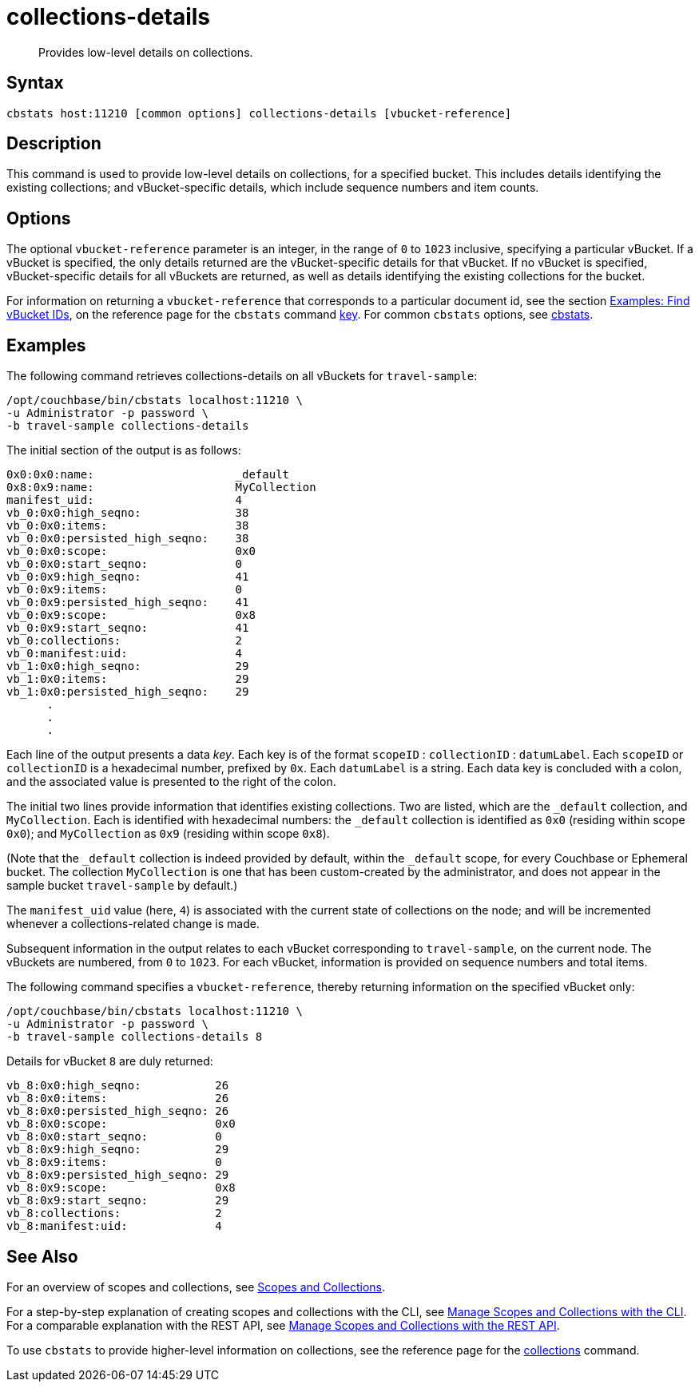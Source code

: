 = collections-details
:description: Provides low-level details on collections.
:page-topic-type: reference

[abstract]
{description}

== Syntax

----
cbstats host:11210 [common options] collections-details [vbucket-reference]
----

== Description

This command is used to provide low-level details on collections, for a specified bucket.
This includes details identifying the existing collections; and vBucket-specific details, which include sequence numbers and item counts.

== Options

The optional `vbucket-reference` parameter is an integer, in the range of `0` to `1023` inclusive, specifying a particular vBucket.
If a vBucket is specified, the only details returned are the vBucket-specific details for that vBucket.
If no vBucket is specified, vBucket-specific details for all vBuckets are returned, as well as details identifying the existing collections for the bucket.

For information on returning a `vbucket-reference` that corresponds to a particular document id, see the section xref:cli:cbstats/cbstats-key.adoc#find-vbucket-ids[Examples: Find vBucket IDs], on the reference page for the `cbstats` command xref:cli:cbstats/cbstats-key.adoc[key].
For common [.cmd]`cbstats` options, see xref:cli:cbstats-intro.adoc[cbstats].

== Examples

The following command retrieves collections-details on all vBuckets for `travel-sample`:

----
/opt/couchbase/bin/cbstats localhost:11210 \
-u Administrator -p password \
-b travel-sample collections-details
----

The initial section of the output is as follows:

----
0x0:0x0:name:                     _default
0x8:0x9:name:                     MyCollection
manifest_uid:                     4
vb_0:0x0:high_seqno:              38
vb_0:0x0:items:                   38
vb_0:0x0:persisted_high_seqno:    38
vb_0:0x0:scope:                   0x0
vb_0:0x0:start_seqno:             0
vb_0:0x9:high_seqno:              41
vb_0:0x9:items:                   0
vb_0:0x9:persisted_high_seqno:    41
vb_0:0x9:scope:                   0x8
vb_0:0x9:start_seqno:             41
vb_0:collections:                 2
vb_0:manifest:uid:                4
vb_1:0x0:high_seqno:              29
vb_1:0x0:items:                   29
vb_1:0x0:persisted_high_seqno:    29
      .
      .
      .
----

Each line of the output presents a data _key_.
Each key is of the format `scopeID` &#58; `collectionID` &#58; `datumLabel`.
Each `scopeID` or `collectionID` is a hexadecimal number, prefixed by `0x`.
Each `datumLabel` is a string.
Each data key is concluded with a colon, and the associated value is presented to the right of the colon.

The initial two lines provide information that identifies existing collections.
Two are listed, which are the `_default` collection, and `MyCollection`.
Each is identified with hexadecimal numbers: the `_default` collection is identified as `0x0` (residing within scope `0x0`); and `MyCollection` as `0x9` (residing within scope `0x8`).

(Note that the `_default` collection is indeed provided by default, within the `_default` scope, for every Couchbase or Ephemeral bucket.
The collection `MyCollection` is one that has been custom-created by the administrator, and does not appear in the sample bucket `travel-sample` by default.)

The `manifest_uid` value (here, `4`) is associated with the current state of collections on the node; and will be incremented whenever a collections-related change is made.

Subsequent information in the output relates to each vBucket corresponding to `travel-sample`, on the current node.
The vBuckets are numbered, from `0` to `1023`.
For each vBucket, information is provided on sequence numbers and total items.

The following command specifies a `vbucket-reference`, thereby returning information on the specified vBucket only:

----
/opt/couchbase/bin/cbstats localhost:11210 \
-u Administrator -p password \
-b travel-sample collections-details 8
----

Details for vBucket `8` are duly returned:

----
vb_8:0x0:high_seqno:           26
vb_8:0x0:items:                26
vb_8:0x0:persisted_high_seqno: 26
vb_8:0x0:scope:                0x0
vb_8:0x0:start_seqno:          0
vb_8:0x9:high_seqno:           29
vb_8:0x9:items:                0
vb_8:0x9:persisted_high_seqno: 29
vb_8:0x9:scope:                0x8
vb_8:0x9:start_seqno:          29
vb_8:collections:              2
vb_8:manifest:uid:             4
----

== See Also

For an overview of scopes and collections, see xref:learn:data/scopes-and-collections.adoc[Scopes and Collections].

For a step-by-step explanation of creating scopes and collections with the CLI, see xref:manage:manage-scopes-and-collections/manage-scopes-and-collections.adoc#manage-scopes-and-collections-with-the-cli[Manage Scopes and Collections with the CLI].
For a comparable explanation with the REST API, see xref:manage:manage-scopes-and-collections/manage-scopes-and-collections.adoc#manage-scopes-and-collections-with-the-rest-api[Manage Scopes and Collections with the REST API].

To use `cbstats` to provide higher-level information on collections, see the reference page for the xref:cli:cbstats/cbstats-collections.adoc[collections] command.
